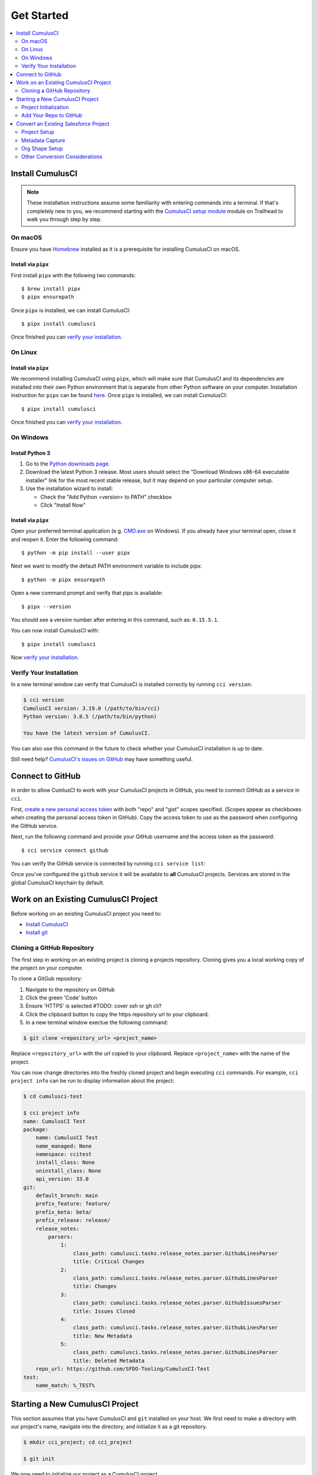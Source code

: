 Get Started
===========

.. contents:: 
    :depth: 2
    :local:


Install CumulusCI
-----------------

.. note:: These installation instructions assume some familiarity with entering commands into a terminal.
    If that's completely new to you, we recommend starting with the `CumulusCI setup module <https://trailhead.salesforce.com/content/learn/modules/cumulusci-setup>`_ module on Trailhead to walk you through step by step.


On macOS 
^^^^^^^^
Ensure you have `Homebrew <https://brew.sh/>`_ installed as it is a prerequisite for installing CumulusCI on macOS.


Install via ``pipx`` 
******************************
First install ``pipx`` with the following two commands::

    $ brew install pipx
    $ pipx ensurepath


Once ``pipx`` is installed, we can install CumulusCI::

    $ pipx install cumulusci

Once finished you can `verify your installation`_.



On Linux
^^^^^^^^



Install via ``pipx``
**************************
We recommend installing CumulusCI using ``pipx``, which will make sure that CumulusCI and its dependencies are installed into their own Python environment that is separate from other Python software on your computer.
Installation instruction for ``pipx`` can be found `here <https://pipxproject.github.io/pipx/installation/>`_.
Once ``pipx`` is installed, we can install CumulusCI::

    $ pipx install cumulusci

Once finished you can `verify your installation`_.



On Windows
^^^^^^^^^^



Install Python 3
********************
#. Go to the `Python downloads page <https://www.python.org/downloads/windows/>`_.
#. Download the latest Python 3 release. Most users should select the "Download Windows x86-64 executable installer" link for the most recent stable release, but it may depend on your particular computer setup.
#. Use the installation wizard to install:

   * Check the "Add Python <version> to PATH" checkbox
   * Click "Install Now"

.. image:: images/windows_python.png



Install via ``pipx``
***********************

Open your preferred terminal application
(e.g. `CMD.exe <https://www.bleepingcomputer.com/tutorials/windows-command-prompt-introduction/>`_ on Windows).
If you already have your terminal open, close it and reopen it. Enter the following command::

    $ python -m pip install --user pipx

.. image:: images/pipx.png

Next we want to modify the default PATH environment variable to include pipx::

    $ python -m pipx ensurepath 

Open a new command prompt and verify that pipx is available::

    $ pipx --version

You should see a version number after entering in this command, such as: ``0.15.5.1``.

You can now install CumulusCI with::

    $ pipx install cumulusci

Now `verify your installation`_.



Verify Your Installation
^^^^^^^^^^^^^^^^^^^^^^^^

In a new terminal window can verify that CumulusCI is installed correctly by running ``cci version``:

.. code-block:: console

    $ cci version
    CumulusCI version: 3.19.0 (/path/to/bin/cci)
    Python version: 3.8.5 (/path/to/bin/python)

    You have the latest version of CumulusCI.

You can also use this command in the future to check whether your CumulusCI installation is up to date.

Still need help? `CumulusCI's issues on GitHub <https://github.com/SFDO-Tooling/CumulusCI/issues>`_ may have something useful.



Connect to GitHub
-----------------
In order to allow CumlusCI to work with your CumulusCI projects in GitHub, you need to connect GitHub as a service in ``cci``.

First, `create a new personal access token <https://github.com/settings/tokens/new>`_ with both "repo" and "gist" scopes specified.
(Scopes appear as checkboxes when creating the personal access token in GitHub).
Copy the access token to use as the password when configuring the GitHub service.

Next, run the following command and provide your GitHub username and the access token as the password::

    $ cci service connect github

You can verify the GitHub service is connected by running ``cci service list``:

.. image:: images/service-list.png

Once you've configured the ``github`` service it will be available to **all** CumulusCI projects.
Services are stored in the global CumulusCI keychain by default.



Work on an Existing CumulusCI Project
-------------------------------------
Before working on an existing CumulusCI project you need to:

* `Install CumulusCI`_
* `Install git <https://git-scm.com/book/en/v2/Getting-Started-Installing-Git>`_



Cloning a GitHub Repository
^^^^^^^^^^^^^^^^^^^^^^^^^^^
The first step in working on an existing project is cloning a projects repository.
Cloning gives you a local working copy of the project on your computer.

To clone a GitGub repository:

#.  Navigate to the repository on GitHub
#.  Click the green 'Code' button
#.  Ensure 'HTTPS' is selected #TODO: cover ssh or gh cli?
#.  Click the clipboard button to copy the https repository url to your clipboard.
#.  In a new terminal window exectue the following command:

.. code-block:: console

    $ git clone <repository_url> <project_name>

Replace ``<repository_url>`` with the url copied to your clipboard.
Replace ``<project_name>`` with the name of the project.

You can now change directories into the freshly cloned project and begin executing ``cci`` commands.
For example, ``cci project info`` can be run to display information about the project:

.. code-block:: console

    $ cd cumulusci-test

    $ cci project info
    name: CumulusCI Test
    package:
        name: CumulusCI Test
        name_managed: None
        namespace: ccitest
        install_class: None
        uninstall_class: None
        api_version: 33.0
    git:
        default_branch: main
        prefix_feature: feature/
        prefix_beta: beta/
        prefix_release: release/
        release_notes:
            parsers:
                1:
                    class_path: cumulusci.tasks.release_notes.parser.GithubLinesParser
                    title: Critical Changes
                2:
                    class_path: cumulusci.tasks.release_notes.parser.GithubLinesParser
                    title: Changes
                3:
                    class_path: cumulusci.tasks.release_notes.parser.GithubIssuesParser
                    title: Issues Closed
                4:
                    class_path: cumulusci.tasks.release_notes.parser.GithubLinesParser
                    title: New Metadata
                5:
                    class_path: cumulusci.tasks.release_notes.parser.GithubLinesParser
                    title: Deleted Metadata
        repo_url: https://github.com/SFDO-Tooling/CumulusCI-Test
    test:
        name_match: %_TEST%



Starting a New CumulusCI Project
--------------------------------
This section assumes that you have CumulusCI and ``git`` installed on your host.
We first need to make a directory with our project's name, navigate into the directory, and initialize it as a git repository.

.. code-block:: console

    $ mkdir cci_project; cd cci_project

    $ git init

We now need to initialize our project as a CumulusCI project.



Project Initialization
^^^^^^^^^^^^^^^^^^^^^^
Use the `cci project init` command from within a git repository to generate the initial version of a project's ``cumulusci.yml`` file.
CumulusCI will prompt you questions about your project, and create a customized ``cumulusci.yml`` file.

+------------------------------------------------------------------+-------------------------------------------------------------------------------------------------------------------------------------------------------------------------------------------------------------------------------------------------------------------------------------------------------+
|                              Prompt                              |                                                                                                                                             What's it for?                                                                                                                                            |
+------------------------------------------------------------------+-------------------------------------------------------------------------------------------------------------------------------------------------------------------------------------------------------------------------------------------------------------------------------------------------------+
| Project Info                                                     | The name is usually the same as your repository name.                                                                                                                                                                                                                                                 |
|                                                                  | NOTE: Do *not* use spaces in the project name                                                                                                                                                                                                                                                         |
+------------------------------------------------------------------+-------------------------------------------------------------------------------------------------------------------------------------------------------------------------------------------------------------------------------------------------------------------------------------------------------+
| Package Name                                                     | CumulusCI uses an unmanaged package as a container for your project's metadata.                                                                                                                                                                                                                       |
|                                                                  | Enter the name of the package you want to use.                                                                                                                                                                                                                                                        |
+------------------------------------------------------------------+-------------------------------------------------------------------------------------------------------------------------------------------------------------------------------------------------------------------------------------------------------------------------------------------------------+
| Is this a managed package project?                               | Yes, if this project is a managed package.                                                                                                                                                                                                                                                            |
+------------------------------------------------------------------+-------------------------------------------------------------------------------------------------------------------------------------------------------------------------------------------------------------------------------------------------------------------------------------------------------+
| Salesforce API Version                                           | Which Salesforce API version does your project use? Defaults to the latest.                                                                                                                                                                                                                           |
+------------------------------------------------------------------+-------------------------------------------------------------------------------------------------------------------------------------------------------------------------------------------------------------------------------------------------------------------------------------------------------+
| Which source format do you want to use? [sfdx | mdapi]           | Metadata API format is the "older" format and stores data under the `src/` directory.                                                                                                                                                                                                                 |
|                                                                  | DX source format (aka "SFDX Format") stores data under the `force-app/` directory.                                                                                                                                                                                                                    |
+------------------------------------------------------------------+-------------------------------------------------------------------------------------------------------------------------------------------------------------------------------------------------------------------------------------------------------------------------------------------------------+
| Are you extending another CumulusCI project such as NPSP or EDA? | CumulusCI makes it easy to build extensions of other projects configured for CumulusCI like Salesforce.org's NPSP and EDA.  If you are building an extension of another project using CumulusCI and have access to its Github repository, use this section to configure this project as an extension. |
+------------------------------------------------------------------+-------------------------------------------------------------------------------------------------------------------------------------------------------------------------------------------------------------------------------------------------------------------------------------------------------+
| Default Branch                                                   | In GitHub, what is your projects master/main brach? Defaults the branch that is currently checked out in your local repository.                                                                                                                                                                       |
+------------------------------------------------------------------+-------------------------------------------------------------------------------------------------------------------------------------------------------------------------------------------------------------------------------------------------------------------------------------------------------+
| Feature Branch Prefix                                            | In GitHub, do you use a branch prefix you use for feature branches? Defaults to 'feature/'.                                                                                                                                                                                                           |
+------------------------------------------------------------------+-------------------------------------------------------------------------------------------------------------------------------------------------------------------------------------------------------------------------------------------------------------------------------------------------------+
| Beta Tag Prefix                                                  | In GitHub, do you use a tag prefix you use for beta releases? Defaults to 'beta/'.                                                                                                                                                                                                                    |
+------------------------------------------------------------------+-------------------------------------------------------------------------------------------------------------------------------------------------------------------------------------------------------------------------------------------------------------------------------------------------------+
| Release Tag Prefix                                               | In GitHub, is there tag prefix that you use for releases? Defaults to 'release/'.                                                                                                                                                                                                                     |
+------------------------------------------------------------------+-------------------------------------------------------------------------------------------------------------------------------------------------------------------------------------------------------------------------------------------------------------------------------------------------------+
| Test Name Match                                                  | The CumulusCI Apex test runner uses a soql ``WHERE`` clause to select which tests to run.  Enter the SOQL pattern to use to match test class names.                                                                                                                                                   |
+------------------------------------------------------------------+-------------------------------------------------------------------------------------------------------------------------------------------------------------------------------------------------------------------------------------------------------------------------------------------------------+
| Do you want to check Apex code coverage when tests are run?      | If yes, checks Apex code coverage when tests are run.                                                                                                                                                                                                                                                 |
+------------------------------------------------------------------+-------------------------------------------------------------------------------------------------------------------------------------------------------------------------------------------------------------------------------------------------------------------------------------------------------+
| Minimum code coverage percentage                                 | Sets the minimum allowed code coverage percentage for your project.                                                                                                                                                                                                                                   |
+------------------------------------------------------------------+-------------------------------------------------------------------------------------------------------------------------------------------------------------------------------------------------------------------------------------------------------------------------------------------------------+

You can verify project initialization was successful by verifying that ``cumulusci.yml`` exists and has contents.

.. code-block:: console

    $ cat cumulusci.yml
    project:
        name: SampleProjectName 
        package:
            name: SamplePackageName
            namespace: sampleNamespace
        .
        .
        .

The newly created `cumulusci.yml` file is how you configure your project specific tasks, flows, and CumulusCI customizations.
For more information regarding configuraiton, checkout our `project configuration <#TODO internal ref here>`_ section of the docs.
You can add and commit it to your git repository:

.. code-block:: console

    $ git add cumulusci.yml
    $ git commit -m "Initialized CumulusCI Configuration"



Add Your Repo to GitHub
^^^^^^^^^^^^^^^^^^^^^^^
With your ``cumulusci.yml`` file committed, we now want to create a repository on GitHub for our new project and push our changes there.

#. `Create a new repository <https://docs.github.com/en/free-pro-team@latest/articles/creating-a-new-repository>`_ on GitHub.
#. At the top of your GitHub Repository's Quick Setup page, click the clipboard button to copy the remote repository URL.
#. In your terminal, `add the URL for the remote repository <https://docs.github.com/en/free-pro-team@latest/articles/adding-a-remote>`_ to where your local repository will be pushed::

    $ git remote add origin <remote_repository_url>

#. Verify the remote was added successfullly with::

    $ git remote -v

#. `Push the changes <https://docs.github.com/en/free-pro-team@latest/github/using-git/pushing-commits-to-a-remote-repository>`_ in your local repository to GitHub::

    $ git push -u origin master



Convert an Existing Salesforce Project
--------------------------------------
Converting an existing Salesforce project to use CumulusCI may follow a number of different paths, depending on whether you're practicing the Org Development Model or the Package Development Model, whether or not you're already developing in scratch orgs, and the complexity of your project's dependencies on the org environment.
If you're coming from developing on scratch orgs, then you likely only need to do `project setup`_ and `org shape setup`.
If you're working out of persistent orgs, then you will likely want to go through *all* of the following sections.
Your experience may vary.
You're welcome to discuss project conversion in the `CumulusCI Trailblazer group <https://trailblazers.salesforce.com/_ui/core/chatter/groups/GroupProfilePage?g=0F9300000009M9Z>`_.


Project Setup
^^^^^^^^^^^^^
#. Create a directory for your project to live in, and navigate to it::

    $ mkdir mySalesforceProject; cd mySalesforceProject

#. Initialize the directory as a git repository::

    $ git init
    Initialized empty Git repository in /Users/MrCCI/repos/mySalesforceProject/.git/

#. Initialize the repository as a CumulusCI project. See `project initialization`_.



Metadata Capture
^^^^^^^^^^^^^^^^
The following assumes that your project currently lives in a persistent org, such as a Developer Edition org or a sandbox.
We recommend a retrieve of MetaData via the MetaData API (via ``sfdx``), followed by converting the source format from "metadata" to "``sfdx``".

#. If the metadata you want to retrieve is not already in a package, `create one <https://help.salesforce.com/articleView?id=creating_packages.htm>`_.
    * If your project is for a managed package, ensure that the package namespace matches the namespace you entered when running ``cci project init``.
#. Run the `retrieve command <https://developer.salesforce.com/docs/atlas.en-us.sfdx_cli_reference.meta/sfdx_cli_reference/cli_reference_force_mdapi.htm#cli_reference_retrieve>`_ to extract your package metadata::

    $ sfdx force:source:retrieve -n package_name /path/to/project/ 

That's it! You now have all of the metadata you care about in a single git repository configured for use with CumulusCI.
At this point you may want to `add your repo to github`_, or perhaps begin `configuring CumulusCI` <#TODO doc ref>.

Org Shape Setup
^^^^^^^^^^^^^^^


Other Conversion Considerations
^^^^^^^^^^^^^^^^^^^^^^^^^^^^^^^
* If you or your team have been working with `scratch or definition files <https://developer.salesforce.com/docs/atlas.en-us.sfdx_dev.meta/sfdx_dev/sfdx_dev_scratch_orgs_def_file.htm>`_ for use with ``sfdx`` you can see our documentation on `configuring orgs` <#TODO doc ref> to utilize them with CumulusCI.
* If you have metadata that you would like deployed pre or post deployment? `#TODO <pre/post ref>`
* If you have data that you need to include either for testing or production purposes, see the `Automating Data Operations` <#TODO doc ref> section of our docs.
